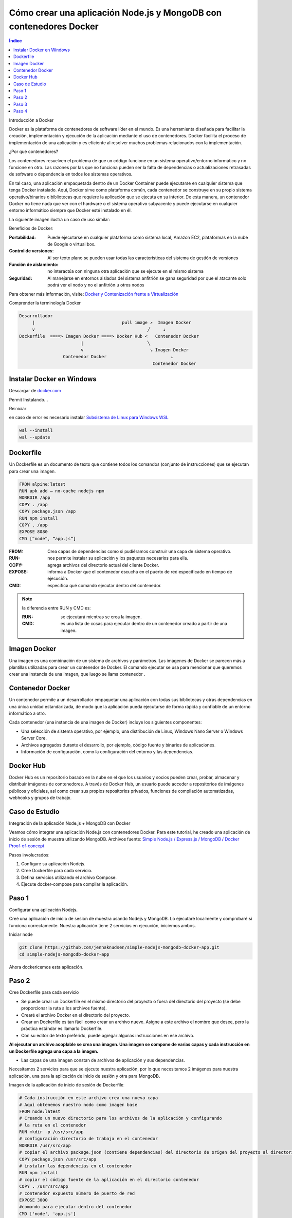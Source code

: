 Cómo crear una aplicación Node.js y MongoDB con contenedores Docker
===================================================================

.. contents::
   Índice

Introducción a Docker

Docker es la plataforma de contenedores de software líder en el mundo.
Es una herramienta diseñada para facilitar la creación, implementación y
ejecución de la aplicación mediante el uso de contenedores. Docker facilita el
proceso de implementación de una aplicación y es eficiente al resolver muchos
problemas relacionados con la implementación.


¿Por qué contenedores?

Los contenedores resuelven el problema de que un código funcione en un sistema
operativo/entorno informático y no funcione en otro. Las razones por las que no
funciona pueden ser la falta de dependencias o actualizaciones retrasadas de
software o dependencia en todos los sistemas operativos.

En tal caso, una aplicación empaquetada dentro de un Docker Container puede
ejecutarse en cualquier sistema que tenga Docker instalado. Aquí, Docker sirve
como plataforma común, cada contenedor se construye en su propio sistema
operativo/binarios o bibliotecas que requiere la aplicación que se ejecuta en
su interior. De esta manera, un contenedor Docker no tiene nada que ver con el
hardware o el sistema operativo subyacente y puede ejecutarse en cualquier
entorno informático siempre que Docker esté instalado en él.

La siguiente imagen ilustra un caso de uso similar:

Beneficios de Docker:

:Portabilidad: Puede ejecutarse en cualquier plataforma como sistema local,
               Amazon EC2, plataformas en la nube de Google o virtual box.

:Control de versiones: Al ser texto plano se pueden usar todas las
                       características del sistema de gestión de versiones
:Función de aislamiento: no interactúa con ninguna otra aplicación que se
                         ejecute en el mismo sistema
:Seguridad: Al manejarse en entornos aislados del sistema anfitrión se gana
            seguridad por que el atacante solo podrá ver el nodo y no el
            anfitrión u otros nodos

Para obtener más información, visite: `Docker y Contenización frente a Virtualización <https://medium.freecodecamp.org/a-beginner-friendly-introduction-to-containers-vms-and-docker-79a9e3e119b>`_

Comprender la terminología Docker

.. code::

 Desarrollador
      |                                  pull image ↗︎  Imagen Docker
      v                                            ╱     ↓
 Dockerfile  ====> Imagen Docker ====> Docker Hub <   Contenedor Docker
                         |                         ╲
                         v                          ↘ Imagen Docker
                  Contenedor Docker                         ↓
                                                     Contenedor Docker
Instalar Docker en Windows
--------------------------

Descargar de `docker.com <https://docker.com>`_

.. image:: ../Imgs/InstalarDockerEnWindows.png

Permit
Instalando...

.. image:: ../Imgs/InstalandoDockerEnWindows.png

Reiniciar

.. image:: ../Imgs/ReinicarLuegoDeInstalarDocker.png

.. image:: ../Imgs/TerminoInstalarDocker.png

.. image:: ../Imgs/SuscripDocker.png

.. image:: ../Imgs/IniciandoDocker.png

en caso de error es necesario instalar `Subsistema de Linux para Windows WSL
<https://es.wikipedia.org/wiki/Subsistema_de_Windows_para_Linux>`_

.. image:: ../Imgs/ErrorWSL.png

.. code::

 wsl --install
 wsl --update

.. image:: ../Imgs/ActualizarWSL.png
.. image:: ../Imgs/ActualizarWSL1.png
.. image:: ../Imgs/ActualizarWSL2.png
.. image:: ../Imgs/InstalandoDebianEnWindows.png

Dockerfile
----------

Un Dockerfile es un documento de texto que contiene todos los comandos (conjunto
de instrucciones) que se ejecutan para crear una imagen.

.. code::

 FROM alpine:latest
 RUN apk add — no-cache nodejs npm
 WORKDIR /app
 COPY . /app
 COPY package.json /app
 RUN npm install
 COPY . /app
 EXPOSE 8080
 CMD [“node”, “app.js”]

:FROM: Crea capas de dependencias como si pudiéramos construir una capa de
       sistema operativo.
:RUN: nos permite instalar su aplicación y los paquetes necesarios para ella.
:COPY: agrega archivos del directorio actual del cliente Docker.
:EXPOSE: informa a Docker que el contenedor escucha en el puerto de red
         especificado en tiempo de ejecución.
:CMD: especifica qué comando ejecutar dentro del contenedor.

.. note:: la diferencia entre RUN y CMD es:

    :RUN: se ejecutará mientras se crea la imagen.
    :CMD: es una lista de cosas para ejecutar dentro de un contenedor creado a
          partir de una imagen.

Imagen Docker
----------------

Una imagen es una combinación de un sistema de archivos y parámetros. Las
imágenes de Docker se parecen más a plantillas utilizadas para crear un
contenedor de Docker. El comando ejecutar se usa para mencionar que queremos
crear una instancia de una imagen, que luego se llama contenedor .

Contenedor Docker
--------------------

Un contenedor permite a un desarrollador empaquetar una aplicación con todas sus
bibliotecas y otras dependencias en una única unidad estandarizada, de modo que
la aplicación pueda ejecutarse de forma rápida y confiable de un entorno
informático a otro.

Cada contenedor (una instancia de una imagen de Docker) incluye los siguientes componentes:

- Una selección de sistema operativo, por ejemplo, una distribución de Linux,
  Windows Nano Server o Windows Server Core.
- Archivos agregados durante el desarrollo, por ejemplo, código fuente y
  binarios de aplicaciones.
- Información de configuración, como la configuración del entorno y las
  dependencias.

Docker Hub
----------------

Docker Hub es un repositorio basado en la nube en el que los usuarios y socios
pueden crear, probar, almacenar y distribuir imágenes de contenedores. A través
de Docker Hub, un usuario puede acceder a repositorios de imágenes públicos y
oficiales, así como crear sus propios repositorios privados, funciones de
compilación automatizadas, webhooks y grupos de trabajo.

Caso de Estudio
---------------

Integración de la aplicación Node.js + MongoDB con Docker

Veamos cómo integrar una aplicación Node.js con contenedores Docker. Para este
tutorial, he creado una aplicación de inicio de sesión de muestra utilizando
MongoDB. Archivos fuente: `Simple Node.js / Express.js / MongoDB / Docker Proof-of-concept <https://github.com/jennaknudsen/simple-nodejs-mongodb-docker-app.git>`_

Pasos involucrados:

#. Configure su aplicación Nodejs.
#. Cree Dockerfile para cada servicio.
#. Defina servicios utilizando el archivo Compose.
#. Ejecute docker-compose para compilar la aplicación.

Paso 1
------

Configurar una aplicación Nodejs.

Creé una aplicación de inicio de sesión de muestra usando Nodejs y MongoDB. Lo ejecutaré localmente y comprobaré si funciona correctamente. Nuestra aplicación tiene 2 servicios en ejecución, iniciemos ambos.

Iniciar node

.. code::

 git clone https://github.com/jennaknudsen/simple-nodejs-mongodb-docker-app.git
 cd simple-nodejs-mongodb-docker-app

Ahora dockericemos esta aplicación.

Paso 2
------

Cree Dockerfile para cada servicio

- Se puede crear un Dockerfile en el mismo directorio del proyecto o fuera del
  directorio del proyecto (se debe proporcionar la ruta a los archivos fuente).
- Crearé el archivo Docker en el directorio del proyecto.
- Crear un Dockerfile es tan fácil como crear un archivo nuevo. Asigne a este
  archivo el nombre que desee, pero la práctica estándar es llamarlo Dockerfile.
- Con su editor de texto preferido, puede agregar algunas instrucciones en ese archivo.

**Al ejecutar un archivo acoplable se crea una imagen. Una imagen se compone de varias capas y cada instrucción en un Dockerfile agrega una capa a la imagen.**

- Las capas de una imagen constan de archivos de aplicación y sus dependencias.

Necesitamos 2 servicios para que se ejecute nuestra aplicación, por lo que
necesitamos 2 imágenes para nuestra aplicación, una para la aplicación de inicio
de sesión y otra para MongoDB.

Imagen de la aplicación de inicio de sesión de Dockerfile:

.. code::

 # Cada instrucción en este archivo crea una nueva capa
 # Aquí obtenemos nuestro nodo como imagen base
 FROM node:latest
 # Creando un nuevo directorio para los archivos de la aplicación y configurando
 # la ruta en el contenedor
 RUN mkdir -p /usr/src/app
 # configuración directorio de trabajo en el contenedor
 WORKDIR /usr/src/app
 # copiar el archivo package.json (contiene dependencias) del directorio de origen del proyecto al directorio del contenedor
 COPY package.json /usr/src/app
 # instalar las dependencias en el contenedor
 RUN npm install
 # copiar el código fuente de la aplicación en el directorio contenedor
 COPY . /usr/src/app
 # contenedor expuesto número de puerto de red
 EXPOSE 3000
 #comando para ejecutar dentro del contenedor
 CMD ['node', 'app.js']


Construyendo y probando Dockerfile:

- Para crear una imagen de Docker desde Dockerfile, use el comando:

.. code::

 docker build -t <nombre_para_imagen>.

- -t representa el nombre de la etiqueta
- . representa el directorio actual

Ejecute el comando anterior en el directorio del proyecto donde está almacenado
el archivo Dockerfile.

Para esta demostración, nombré mi imagen como Latest123/simple-nodejs-mongodb-docker-app. Asigne un
nombre a su imagen según sus requisitos, ya que se utiliza para realizar todas
las operaciones.

.. code::

 docker build -t latest123/simple-nodejs-mongodb-docker-app .

- Para enumerar las imágenes creadas, use el comando:

.. code::

 docker images

Si lo ha notado, tenemos 2 imágenes creadas, una es la imagen de nuestra
aplicación de inicio de sesión y la otra es la imagen oficial del nodo extraída
de Docker Hub. Entonces, la imagen de nuestra aplicación de inicio de sesión
está construida sobre la imagen oficial del nodo.

Las imágenes son como clases y los contenedores son como objetos. Un contenedor
es una instancia en ejecución de una imagen. Nuestros servicios se ejecutan
dentro de estos contenedores.

Ejecute la imagen para obtener el contenedor:

Para ejecutar esa imagen use:

.. code::

 sudo docker run -d -p <puerto navegador>:<puerto de aplicación> <id_imagen/nombre>

    - -d(daemon) — ejecuta el código en segundo plano
    - p representa el número de red del puerto

Listar los contenedores en ejecución

.. code::

  docker ps

Ahora para monitorear los comandos de uso del contenedor:

#Para enumerar los contenedores en ejecución
sudo docker ps#Para enumerar todos los contenedores disponibles
sudo docker ps -a#Para iniciar un contenedor detenido
sudo docker start <nombre_contenedor/ID>#Para detener un contenedor en ejecución
sudo docker stop <nombre_contenedor/ID>

No creé una imagen de Mongo porque usaré la imagen oficial de Mongo de Docker
Hub en el archivo de Docker Compose.

Paso 3
-------

Definir servicios usando el archivo docker-compose.yml

Docker Compose es una herramienta para definir y ejecutar aplicaciones Docker de
múltiples contenedores. Con Compose, se utiliza un archivo YAML para configurar
los servicios de su aplicación. Luego, con un solo comando, creas e inicias\
todos los servicios/contenedores desde tu ambiente local.

Creando docker-compose.yml

Ahora creemos un archivo docker-compose.yml en el mismo directorio. Definiremos
nuestros servicios/contenedores dentro de este archivo. Al crear un archivo
Docker-Compose, la extensión .yml es imprescindible.

docker-compose.yml

.. code::

 version: "3"
 services:
        mongo-container:
              container_name: mongo-container
              image: mongo:4.2
              volumes:
                - ./data:/data/db
              ports:
                - '27018:27017'
        simple-nodejs-mongodb-docker-app:
            container_name: simple-nodejs-mongodb-docker-app
            image: latest123/simple-nodejs-mongodb-docker-app
            restart: always
            build: .
            ports:
              - "3000:3000"
            links:
              - mongo-container

Desglosando el código anterior:

- Este archivo define dos servicios: **simple-nodejs-mongodb-docker-app** y **mongo-container**
- El campo **container_name** se utiliza para nombrar el contenedor creado.
- El campo **build** especifica la ruta al archivo dockerfile para crear la
  imagen, en este caso llamé simple-nodejs-mongodb-docker-app. De esta manera,
  nombrar un contenedor correctamente hace que sea más fácil trabajar con él y
  puede evitar nombres de contenedor generados aleatoriamente (esto es
  simplemente una preferencia personal, el nombre del servicio y los
  contenedores no tienen que ser iguales).
- El campo de compilación es donde especificamos la ruta al dockerfile para
  crear la imagen.
- Estoy creando la imagen de la aplicación de inicio de sesión usando el
  Dockerfile en el directorio del proyecto y asignando el puerto del
  host/navegador al puerto del contenedor/servicio/aplicación.
- Puede crear la imagen ejecutando `docker build` y luego especificar el nombre
  de la imagen en dockerfile o proporcionar directamente la ruta del dockerfile
  en redacción mediante el comando de compilación. Cuando especifica ambos,
  utiliza el comando de compilación.
- Nuestro segundo servicio es MongoDB , pero esta vez en lugar de crear nuestra
  propia imagen de Mongo , simplemente extraemos la imagen de Mongo estándar del
  registro de Docker Hub. Como aprendimos anteriormente, si una imagen no está
  disponible localmente, el demonio docker intentará extraerla de Docker Hub.
- Como la información en una Base de Datos no es volátil, necesitamos almacenamiento persistente. Entonces, montamos el directorio del host externo /data (aquí es donde agregué algunos datos iniciales a mi base de datos cuando ejecuté la aplicación localmente) en el directorio del contenedor /data/db .
- Los contenedores no tienen estado, lo que significa que cuando un contenedor finaliza, todos sus datos desaparecen. Montar volúmenes nos brinda almacenamiento persistente, por lo que al iniciar reiniciamos un contenedor, Docker Compose usará este almacenamiento persistente donde se almacenan todos los datos de los contenedores anteriores y lo copiará en el nuevo contenedor, asegurándose de que no se pierda ningún dato.
- Finalmente, usamos el comando links para vincular ambos servicios.

De esta manera, se puede acceder al servicio MongoDB desde el servicio de la aplicación de inicio de sesión .

Ejecutaremos este archivo docker-compose.yml usando el comando

.. code::

 docker-compose up

que activará dos contenedores con nuestros servicios ejecutándose dentro de
ellos y expondrá los servicios en números de puerto determinados.

Paso 4
------

Ejecute docker-compose para crear la aplicación

    Desde el directorio del proyecto, inicie su aplicación ejecutando

Docker-componer

Entonces deberías ver este resultado confirmando que tus servicios han sido creados:

Nuestra aplicación debería estar ejecutándose en http://localhost:3000/

    En esta etapa, cambie a otra ventana de terminal, use este comando para enumerar todas las imágenes locales

imagen sudo docker ls

    Y los contenedores en ejecución después de la composición se verán así:

    Podemos inspeccionar imágenes y contenedores usando:

inspeccionar imágenes:Docker inspecciona <etiqueta o id>inspeccionar el contenedor en ejecución:Docker inspecciona <ID-contenedor/nombre>

Detenga los contenedores de aplicaciones:

Ya sea ejecutando docker-compose down en la segunda terminal en el directorio del proyecto o presionando CTRL+C en la terminal original donde inició la aplicación.

Se verá así cuando usemos Ctrl+c.

    Si desea volver a ejecutar la aplicación, ejecute el comando

.. code::

 docker-compose up


